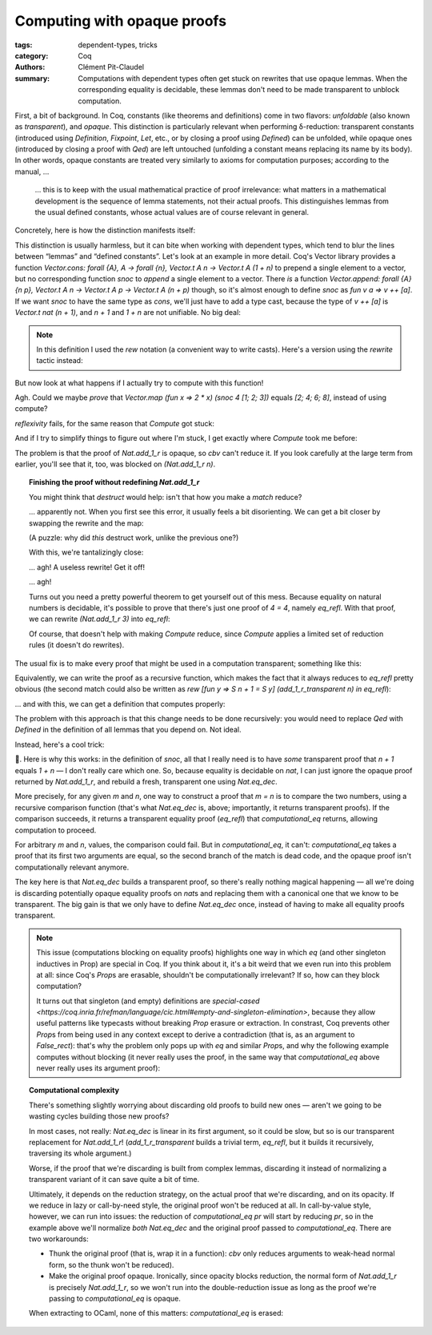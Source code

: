 ==============================
 Computing with opaque proofs
==============================

:tags: dependent-types, tricks
:category: Coq
:authors: Clément Pit-Claudel
:summary: Computations with dependent types often get stuck on rewrites that use opaque lemmas.  When the corresponding equality is decidable, these lemmas don't need to be made transparent to unblock computation.

.. preview::

   .. coq:: none

      Require Coq.Vectors.Vector.
      Require Import Coq.Strings.String Coq.Arith.PeanoNat.

   A fairly common occurrence when working with dependent types in Coq is to call `Compute` on a benign expression and get back a giant, partially-reduced term, like this:

   .. coq:: unfold

      Import EqNotations Vector.VectorNotations.
      Compute (Vector.hd (rew (Nat.add_1_r 3) in ([1; 2; 3] ++ [4]))).

   This post shows how to work around this issue.

First, a bit of background.  In Coq, constants (like theorems and definitions) come in two flavors: *unfoldable* (also known as *transparent*), and *opaque*.  This distinction is particularly relevant when performing δ-reduction: transparent constants (introduced using  `Definition`, `Fixpoint`, `Let`, etc., or by closing a proof using  `Defined`) can be unfolded, while opaque ones (introduced by closing a proof with `Qed`) are left untouched (unfolding a constant means replacing its name by its body).  In other words, opaque constants are treated very similarly to axioms for computation purposes; according to the manual, …

   … this is to keep with the usual mathematical practice of proof irrelevance: what matters in a mathematical development is the sequence of lemma statements, not their actual proofs. This distinguishes lemmas from the usual defined constants, whose actual values are of course relevant in general.

Concretely, here is how the distinction manifests itself:

.. coq::

   Definition transparent : nat := 1 + 1.
   Compute transparent. (* .unfold *)

   Lemma opaque : 1 + 1 = 2. Proof. auto. Qed.
   Compute opaque. (* .unfold *)

This distinction is usually harmless, but it can bite when working with dependent types, which tend to blur the lines between “lemmas” and “defined constants”.  Let's look at an example in more detail.  Coq's Vector library provides a function `Vector.cons: forall {A}, A -> forall {n}, Vector.t A n -> Vector.t A (1 + n)` to prepend a single element to a vector, but no corresponding function `snoc` to *append* a single element to a vector.  There *is* a function `Vector.append: forall {A} {n p}, Vector.t A n -> Vector.t A p -> Vector.t A (n + p)` though, so it's almost enough to define `snoc` as `fun v a => v ++ [a]`.  If we want `snoc` to have the same type as `cons`, we'll just have to add a type cast, because the type of `v ++ [a]` is `Vector.t nat (n + 1)`, and `n + 1` and `1 + n` are not unifiable.  No big deal:

.. coq::

   Definition snoc {A n} (a: A) (v: Vector.t A n)
     : Vector.t A (S n) :=
     (* [Nat.add_1_r] has type [forall n : nat, n + 1 = S n] *)
     rew (Nat.add_1_r n) in (v ++ [a]).

.. note::

   In this definition I used the `rew` notation (a convenient way to write casts).  Here's a version using the `rewrite` tactic instead:

   .. coq::

      Definition snoc_proofmode {A n} (a: A) (v: Vector.t A n)
        : Vector.t A (S n).
      Proof.
        rewrite <- Nat.add_1_r.
        exact (v ++ [a]).
      Defined.

But now look at what happens if I actually try to compute with this function!

.. coq::

   Compute (Vector.map (fun x => 2 * x) (snoc 4 [1; 2; 3])). (* .unfold *)

Agh.  Could we maybe *prove* that `Vector.map (fun x => 2 * x) (snoc 4 [1; 2; 3])` equals `[2; 4; 6; 8]`, instead of using compute?

.. coq::

   Lemma map_snoc_1234 :
     Vector.map (fun x => 2 * x) (snoc 4 [1; 2; 3]) = [2; 4; 6; 8].
   Proof.

`reflexivity` fails, for the same reason that `Compute` got stuck:

.. coq::

     Fail reflexivity. (* .unfold .no-goals *)

And if I try to simplify things to figure out where I'm stuck, I get exactly where `Compute` took me before:

.. coq:: unfold

     cbv -[Vector.map Nat.mul eq_rect].
     unfold eq_rect.

The problem is that the proof of `Nat.add_1_r` is opaque, so `cbv` can't reduce it.  If you look carefully at the large term from earlier, you'll see that it, too, was blocked on `(Nat.add_1_r n)`.

.. coq::

   Abort.

.. topic:: Finishing the proof without redefining `Nat.add_1_r`

   You might think that `destruct` would help: isn't that how you make a `match` reduce?

   .. coq::

      Lemma map_snoc_1234 :
        Vector.map (fun x => 2 * x) (snoc 4 [1; 2; 3]) = [2; 4; 6; 8].
      Proof.
        cbv -[Vector.map Nat.mul].
        Fail destruct (Nat.add_1_r 3). (* .unfold .no-goals *)
      Abort.

   … apparently not.  When you first see this error, it usually feels a bit disorienting.  We can get a bit closer by swapping the rewrite and the map:

   .. coq:: none

      Lemma map_app {A B} (f: A -> B):
        forall {n1} (v1: Vector.t A n1)
               {n2} (v2: Vector.t A n2),
          Vector.map f (v1 ++ v2) =
          Vector.map f v1 ++ Vector.map f v2.
      Proof. induction v1; cbn; congruence. Qed.

   .. coq:: unfold

      Lemma snoc_map {A B n} :
        forall (v: Vector.t A n) (f: A -> B) a,
          Vector.map f (snoc a v) =
          snoc (f a) (Vector.map f v). (* .fold *)
      Proof. (* .fold *)
        intros; unfold snoc.
        destruct (Nat.add_1_r n).

   (A puzzle: why did *this* destruct work, unlike the previous one?)

   .. coq::

        cbn.
        rewrite map_app. (* .unfold *)
        reflexivity.
      Qed.

   With this, we're tantalizingly close:

   .. coq::

      Lemma map_snoc_1234 :
        Vector.map (fun x => 2 * x) (snoc 4 [1; 2; 3]) = [2; 4; 6; 8].
      Proof.
        rewrite snoc_map.
        cbv. (* .unfold *)

   … agh!  A useless rewrite!  Get it off!

   .. coq:: unfold no-goals

        Fail destruct (Nat.add_1_r 3).

   … agh!

   Turns out you need a pretty powerful theorem to get yourself out of this mess.  Because equality on natural numbers is decidable, it's possible to prove that there's just one proof of `4 = 4`, namely `eq_refl`.  With that proof, we can rewrite `(Nat.add_1_r 3)` into `eq_refl`:

   .. coq:: unfold

        rewrite (Eqdep_dec.UIP_refl_nat _ (Nat.add_1_r 3)).
        reflexivity.
      Qed.

   Of course, that doesn't help with making `Compute` reduce, since `Compute` applies a limited set of reduction rules (it doesn't do rewrites).

The usual fix is to make every proof that might be used in a computation transparent; something like this:

.. coq::

   Lemma add_1_r_transparent_proofmode (n: nat) : n + 1 = S n.
   Proof.
     induction n.
     - reflexivity.
     - cbn.
       rewrite IHn.
       reflexivity.
   Defined. (* [Defined] makes the proof transparent *)

Equivalently, we can write the proof as a recursive function, which makes the fact that it always reduces to `eq_refl` pretty obvious (the second match could also be written as `rew [fun y => S n + 1 = S y] (add_1_r_transparent n) in eq_refl`):

.. coq::

   Fixpoint add_1_r_transparent (n: nat)
     : n + 1 = S n :=
     match n with
     | 0 => eq_refl
     | S n =>
       match add_1_r_transparent n in (_ = y)
         return (S n + 1 = S y) with
       | eq_refl => eq_refl
       end
     end.

… and with this, we can get a definition that computes properly:

.. coq::

   Definition snoc_computational {A n} (a: A) (v: Vector.t A n)
     : Vector.t A (S n) :=
     rew (add_1_r_transparent n) in (v ++ [a]).

.. coq:: unfold

   Compute (Vector.map (fun x => 2 * x)
                       (snoc_computational 4 [1; 2; 3])).

The problem with this approach is that this change needs to be done recursively: you would need to replace `Qed` with `Defined` in the definition of all lemmas that you depend on.  Not ideal.

Instead, here's a cool trick:

.. coq::

   Definition computational_eq {m n} (opaque_eq: m = n) : m = n :=
     match Nat.eq_dec m n with
     | left transparent_eq => transparent_eq
     | _ => opaque_eq (* dead code; could use [False_rect] *)
     end.

.. coq::

   Definition snoc' {A n} (a: A) (v: Vector.t A n) :=
     rew (computational_eq (Nat.add_1_r n)) in (v ++ [a]).

.. coq:: unfold

   Compute (Vector.map (fun x => 2 * x) (snoc' 4 [1; 2; 3])).

🎉️. Here is why this works: in the definition of `snoc`, all that I really need is to have *some* transparent proof that `n + 1` equals `1 + n` — I don't really care which one.  So, because equality is decidable on `nat`, I can just ignore the opaque proof returned by `Nat.add_1_r`, and rebuild a fresh, transparent one using `Nat.eq_dec`.

More precisely, for any given `m` and `n`, one way to construct a proof that `m = n` is to compare the two numbers, using a recursive comparison function (that's what `Nat.eq_dec` is, above; importantly, it returns transparent proofs).  If the comparison succeeds, it returns a transparent equality proof (`eq_refl`) that `computational_eq` returns, allowing computation to proceed.

For arbitrary `m` and `n`, values, the comparison could fail.  But in `computational_eq`, it can't: `computational_eq` takes a proof that its first two arguments are equal, so the second branch of the match is dead code, and the opaque proof isn't computationally relevant anymore.

The key here is that `Nat.eq_dec` builds a transparent proof, so there's really nothing magical happening — all we're doing is discarding potentially opaque equality proofs on `nat`\s and replacing them with a canonical one that we know to be transparent.  The big gain is that we only have to define `Nat.eq_dec` once, instead of having to make all equality proofs transparent.

.. note::

   This issue (computations blocking on equality proofs) highlights one way in which `eq` (and other singleton inductives in Prop) are special in Coq.  If you think about it, it's a bit weird that we even run into this problem at all: since Coq's `Prop`\s are erasable, shouldn't be computationally irrelevant?  If so, how can they block computation?

   It turns out that singleton (and empty) definitions are `special-cased <https://coq.inria.fr/refman/language/cic.html#empty-and-singleton-elimination>`, because they allow useful patterns like typecasts without breaking `Prop` erasure or extraction.  In constrast, Coq prevents other `Prop`\s from being used in any context except to derive a contradiction (that is, as an argument to `False_rect`): that's why the problem only pops up with `eq` and similar `Prop`\s, and why the following example computes without blocking (it never really uses the proof, in the same way that `computational_eq` above never really uses its argument proof):

   .. coq:: unfold

      Compute (@Fin.of_nat_lt 3 4 (PeanoNat.Nat.lt_succ_diag_r 3)).

.. topic:: Computational complexity

   There's something slightly worrying about discarding old proofs to build new ones — aren't we going to be wasting cycles building those new proofs?

   In most cases, not really: `Nat.eq_dec` is linear in its first argument, so it could be slow, but so is our transparent replacement for `Nat.add_1_r`! (`add_1_r_transparent` builds a trivial term, `eq_refl`, but it builds it recursively, traversing its whole argument.)

   Worse, if the proof that we're discarding is built from complex lemmas, discarding it instead of normalizing a transparent variant of it can save quite a bit of time.

   Ultimately, it depends on the reduction strategy, on the actual proof that we're discarding, and on its opacity.  If we reduce in lazy or call-by-need style, the original proof won't be reduced at all.  In call-by-value style, however, we can run into issues: the reduction of `computational_eq pr` will start by reducing `pr`, so in the example above we'll normalize *both* `Nat.eq_dec` and the original proof passed to `computational_eq`.  There are two workarounds:

   - Thunk the original proof (that is, wrap it in a function): `cbv` only reduces arguments to weak-head normal form, so the thunk won't be reduced).

     .. coq::

        Definition computational_eq_cbv {m n: nat}
            (thunked_eq: unit -> m = n) : m = n :=
          match Nat.eq_dec m n with
          | left transparent_eq => transparent_eq
          | _ => thunked_eq tt
          end.

   - Make the original proof opaque.  Ironically, since opacity blocks reduction, the normal form of `Nat.add_1_r` is precisely `Nat.add_1_r`, so we won't run into the double-reduction issue as long as the proof we're passing to `computational_eq` is opaque.

   When extracting to OCaml, none of this matters: `computational_eq` is erased:

   .. coq:: unfold

      Require Import Extraction. (* .none *)
      Extraction computational_eq.
